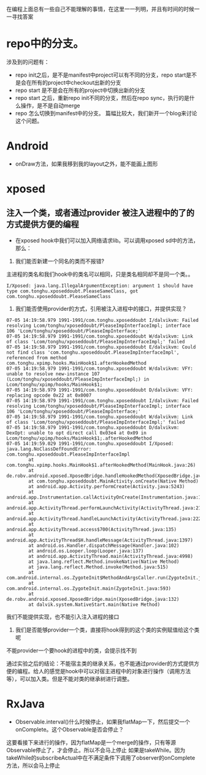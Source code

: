 #+BEGIN_COMMENT
.. title: 我的疑惑
.. slug: doubt-list
.. date: 2018-06-22
.. tags:
.. category:
.. link:
.. description:
.. type: text
#+END_COMMENT

在编程上面总有一些自己不能理解的事情，在这里一一列明，并且有时间的时候一一寻找答案

* repo中的分支。
  涉及到的问题有：
- repo init之后，是不是manifest中project可以有不同的分支，repo start是不是会在所有的project中checkout出新的分支
- repo start 是不是会在所有的project中切换出新的分支
- repo start 之后，重新repo init不同的分支，然后在repo sync，执行的是什么操作，是不是自动merge
- repo 怎么切换到manifest中的分支。
  篇幅比较大，我们新开一个blog来讨论这个问题。

* Android
- onDraw方法，如果我移到我的layout之外，能不能画上图形
  
* xposed
** 注入一个类，或者通过provider 被注入进程中的了的方式提供方便的编程
- 在xposed hook中我们可以加入网络请求lib。可以调用xposed sd中的方法，那么：
1. 我们能否新建一个同名的类而不报错?
主进程的类名和我们hook中的类名可以相同，只是类名相同却不是同一个类。。
#+BEGIN_SRC shell
I/Xposed: java.lang.IllegalArgumentException: argument 1 should have type com.tonghu.xposeddoubt.PleaseSameClass, got com.tonghu.xposeddoubt.PleaseSameClass
#+END_SRC

2. 我们能否使用provider的方式，引用被注入进程中的接口，并提供实现？
#+BEGIN_SRC  shell
07-05 14:19:58.979 1991-1991/com.tonghu.xposeddoubt I/dalvikvm: Failed resolving Lcom/tonghu/xposeddoubt/PleaseImpInterfaceImpl; interface 106 'Lcom/tonghu/xposeddoubt/PleaseImpInterface;'
07-05 14:19:58.979 1991-1991/com.tonghu.xposeddoubt W/dalvikvm: Link of class 'Lcom/tonghu/xposeddoubt/PleaseImpInterfaceImpl;' failed
07-05 14:19:58.979 1991-1991/com.tonghu.xposeddoubt E/dalvikvm: Could not find class 'com.tonghu.xposeddoubt.PleaseImpInterfaceImpl', referenced from method com.tonghu.xpimp.hooks.MainHook$1.afterHookedMethod
07-05 14:19:58.979 1991-1991/com.tonghu.xposeddoubt W/dalvikvm: VFY: unable to resolve new-instance 107 (Lcom/tonghu/xposeddoubt/PleaseImpInterfaceImpl;) in Lcom/tonghu/xpimp/hooks/MainHook$1;
07-05 14:19:58.979 1991-1991/com.tonghu.xposeddoubt D/dalvikvm: VFY: replacing opcode 0x22 at 0x0007
07-05 14:19:58.979 1991-1991/com.tonghu.xposeddoubt I/dalvikvm: Failed resolving Lcom/tonghu/xposeddoubt/PleaseImpInterfaceImpl; interface 106 'Lcom/tonghu/xposeddoubt/PleaseImpInterface;'
07-05 14:19:58.979 1991-1991/com.tonghu.xposeddoubt W/dalvikvm: Link of class 'Lcom/tonghu/xposeddoubt/PleaseImpInterfaceImpl;' failed
07-05 14:19:58.979 1991-1991/com.tonghu.xposeddoubt D/dalvikvm: DexOpt: unable to opt direct call 0x03e4 at 0x09 in Lcom/tonghu/xpimp/hooks/MainHook$1;.afterHookedMethod
07-05 14:19:59.029 1991-1991/com.tonghu.xposeddoubt I/Xposed: java.lang.NoClassDefFoundError: com.tonghu.xposeddoubt.PleaseImpInterfaceImpl
        at com.tonghu.xpimp.hooks.MainHook$1.afterHookedMethod(MainHook.java:26)
        at de.robv.android.xposed.XposedBridge.handleHookedMethod(XposedBridge.java:645)
        at com.tonghu.xposeddoubt.MainActivity.onCreate(Native Method)
        at android.app.Activity.performCreate(Activity.java:5243)
        at android.app.Instrumentation.callActivityOnCreate(Instrumentation.java:1087)
        at android.app.ActivityThread.performLaunchActivity(ActivityThread.java:2140)
        at android.app.ActivityThread.handleLaunchActivity(ActivityThread.java:2226)
        at android.app.ActivityThread.access$700(ActivityThread.java:135)
        at android.app.ActivityThread$H.handleMessage(ActivityThread.java:1397)
        at android.os.Handler.dispatchMessage(Handler.java:102)
        at android.os.Looper.loop(Looper.java:137)
        at android.app.ActivityThread.main(ActivityThread.java:4998)
        at java.lang.reflect.Method.invokeNative(Native Method)
        at java.lang.reflect.Method.invoke(Method.java:515)
        at com.android.internal.os.ZygoteInit$MethodAndArgsCaller.run(ZygoteInit.java:777)
        at com.android.internal.os.ZygoteInit.main(ZygoteInit.java:593)
        at de.robv.android.xposed.XposedBridge.main(XposedBridge.java:132)
        at dalvik.system.NativeStart.main(Native Method)
#+END_SRC
我们不能提供实现，也不能引入注入进程的接口

3. 我们是否能够provider一个类，直接将hook得到的这个类的实例赋值给这个类呢
不能provider一个要hook的进程中的类，会提示找不到

通过实验之后的结论：不能宿主类的继承关系，也不能通过provider的方式提供方便的编程。给人的感觉是hook中可以对宿主进程中的对象进行操作（调用方法等），可以加入类。但是不能对类的继承树进行调整。
* RxJava
- Observable.interval()什么时候停止，如果我flatMap一下，然后提交一个onComplete。这个Observable是否会停止？
这要看接下来进行的操作，因为flatMap是一个merge的操作，只有等源Observable停止了，才会停止。所以不会马上停止
如果是takeWhile。因为takeWhile的subscribeActual中在不满足条件下调用了observer的onComplete方法，所以会马上停止
